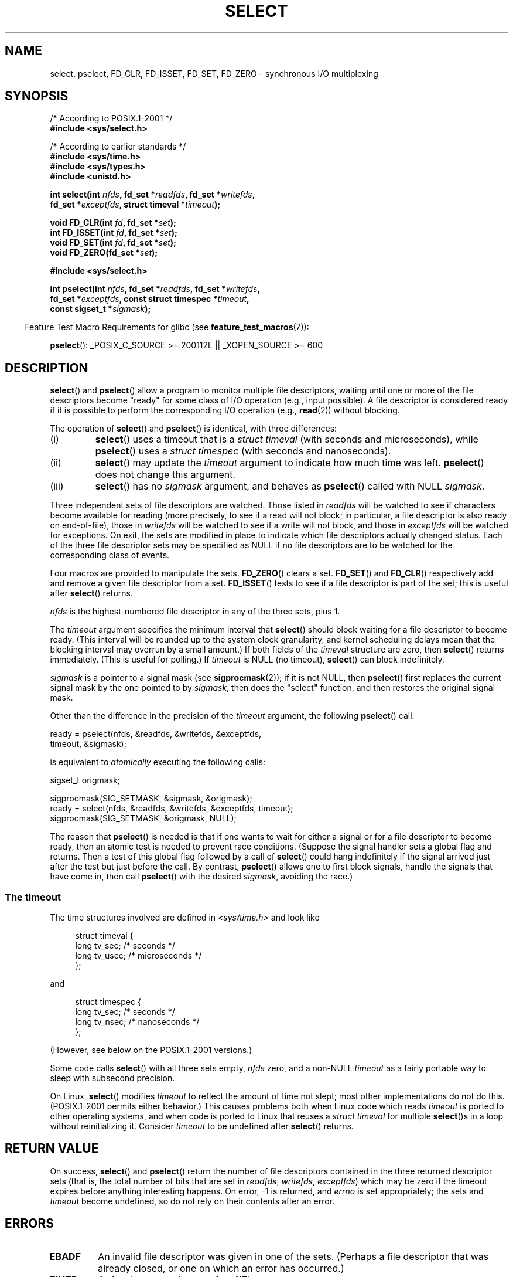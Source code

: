 .\" Hey Emacs! This file is -*- nroff -*- source.
.\"
.\" This manpage is copyright (C) 1992 Drew Eckhardt,
.\"                 copyright (C) 1995 Michael Shields.
.\"
.\" Permission is granted to make and distribute verbatim copies of this
.\" manual provided the copyright notice and this permission notice are
.\" preserved on all copies.
.\"
.\" Permission is granted to copy and distribute modified versions of this
.\" manual under the conditions for verbatim copying, provided that the
.\" entire resulting derived work is distributed under the terms of a
.\" permission notice identical to this one.
.\"
.\" Since the Linux kernel and libraries are constantly changing, this
.\" manual page may be incorrect or out-of-date.  The author(s) assume no
.\" responsibility for errors or omissions, or for damages resulting from
.\" the use of the information contained herein.  The author(s) may not
.\" have taken the same level of care in the production of this manual,
.\" which is licensed free of charge, as they might when working
.\" professionally.
.\"
.\" Formatted or processed versions of this manual, if unaccompanied by
.\" the source, must acknowledge the copyright and authors of this work.
.\"
.\" Modified 1993-07-24 by Rik Faith <faith@cs.unc.edu>
.\" Modified 1995-05-18 by Jim Van Zandt <jrv@vanzandt.mv.com>
.\" Sun Feb 11 14:07:00 MET 1996  Martin Schulze  <joey@linux.de>
.\"	* layout slightly modified
.\"
.\" Modified Mon Oct 21 23:05:29 EDT 1996 by Eric S. Raymond <esr@thyrsus.com>
.\" Modified Thu Feb 24 01:41:09 CET 2000 by aeb
.\" Modified Thu Feb  9 22:32:09 CET 2001 by bert hubert <ahu@ds9a.nl>, aeb
.\" Modified Mon Nov 11 14:35:00 PST 2002 by Ben Woodard <ben@zork.net>
.\" 2005-03-11, mtk, modified pselect() text (it is now a system
.\"     call in 2.6.16.
.\"
.TH SELECT 2 2012-05-02 "Linux" "Linux Programmer's Manual"
.SH NAME
select, pselect, FD_CLR, FD_ISSET, FD_SET, FD_ZERO \-
synchronous I/O multiplexing
.SH SYNOPSIS
.nf
/* According to POSIX.1-2001 */
.br
.B #include <sys/select.h>
.sp
/* According to earlier standards */
.br
.B #include <sys/time.h>
.br
.B #include <sys/types.h>
.br
.B #include <unistd.h>
.sp
.BI "int select(int " nfds ", fd_set *" readfds ", fd_set *" writefds ,
.BI "           fd_set *" exceptfds ", struct timeval *" timeout );
.sp
.BI "void FD_CLR(int " fd ", fd_set *" set );
.br
.BI "int  FD_ISSET(int " fd ", fd_set *" set );
.br
.BI "void FD_SET(int " fd ", fd_set *" set );
.br
.BI "void FD_ZERO(fd_set *" set );
.sp
.B #include <sys/select.h>
.sp
.BI "int pselect(int " nfds ", fd_set *" readfds ", fd_set *" writefds ,
.BI "            fd_set *" exceptfds ", const struct timespec *" timeout ,
.BI "            const sigset_t *" sigmask );
.fi
.sp
.in -4n
Feature Test Macro Requirements for glibc (see
.BR feature_test_macros (7)):
.in
.sp
.BR pselect ():
_POSIX_C_SOURCE\ >=\ 200112L || _XOPEN_SOURCE\ >=\ 600
.SH DESCRIPTION
.BR select ()
and
.BR pselect ()
allow a program to monitor multiple file descriptors,
waiting until one or more of the file descriptors become "ready"
for some class of I/O operation (e.g., input possible).
A file descriptor is considered ready if it is possible to
perform the corresponding I/O operation (e.g.,
.BR read (2))
without blocking.
.PP
The operation of
.BR select ()
and
.BR pselect ()
is identical, with three differences:
.TP
(i)
.BR select ()
uses a timeout that is a
.I struct timeval
(with seconds and microseconds), while
.BR pselect ()
uses a
.I struct timespec
(with seconds and nanoseconds).
.TP
(ii)
.BR select ()
may update the
.I timeout
argument to indicate how much time was left.
.BR pselect ()
does not change this argument.
.TP
(iii)
.BR select ()
has no
.I sigmask
argument, and behaves as
.BR pselect ()
called with NULL
.IR sigmask .
.PP
Three independent sets of file descriptors are watched.
Those listed in
.I readfds
will be watched to see if characters become
available for reading (more precisely, to see if a read will not
block; in particular, a file descriptor is also ready on end-of-file),
those in
.I writefds
will be watched to see if a write will not block, and
those in
.I exceptfds
will be watched for exceptions.
On exit, the sets are modified in place
to indicate which file descriptors actually changed status.
Each of the three file descriptor sets may be specified as NULL
if no file descriptors are to be watched for the corresponding class
of events.
.PP
Four macros are provided to manipulate the sets.
.BR FD_ZERO ()
clears a set.
.BR FD_SET ()
and
.BR FD_CLR ()
respectively add and remove a given file descriptor from a set.
.BR FD_ISSET ()
tests to see if a file descriptor is part of the set;
this is useful after
.BR select ()
returns.
.PP
.I nfds
is the highest-numbered file descriptor in any of the three sets, plus 1.
.PP
The
.I timeout
argument specifies the minimum interval that
.BR select ()
should block waiting for a file descriptor to become ready.
(This interval will be rounded up to the system clock granularity,
and kernel scheduling delays mean that the blocking interval
may overrun by a small amount.)
If both fields of the
.I timeval
structure are zero, then
.BR select ()
returns immediately.
(This is useful for polling.)
If
.I timeout
is NULL (no timeout),
.BR select ()
can block indefinitely.
.PP
.I sigmask
is a pointer to a signal mask (see
.BR sigprocmask (2));
if it is not NULL, then
.BR pselect ()
first replaces the current signal mask by the one pointed to by
.IR sigmask ,
then does the "select" function, and then restores the original
signal mask.
.PP
Other than the difference in the precision of the
.I timeout
argument, the following
.BR pselect ()
call:
.nf

    ready = pselect(nfds, &readfds, &writefds, &exceptfds,
                    timeout, &sigmask);

.fi
is equivalent to
.I atomically
executing the following calls:
.nf

    sigset_t origmask;

    sigprocmask(SIG_SETMASK, &sigmask, &origmask);
    ready = select(nfds, &readfds, &writefds, &exceptfds, timeout);
    sigprocmask(SIG_SETMASK, &origmask, NULL);
.fi
.PP
The reason that
.BR pselect ()
is needed is that if one wants to wait for either a signal
or for a file descriptor to become ready, then
an atomic test is needed to prevent race conditions.
(Suppose the signal handler sets a global flag and
returns.
Then a test of this global flag followed by a call of
.BR select ()
could hang indefinitely if the signal arrived just after the test
but just before the call.
By contrast,
.BR pselect ()
allows one to first block signals, handle the signals that have come in,
then call
.BR pselect ()
with the desired
.IR sigmask ,
avoiding the race.)
.SS "The timeout"
The time structures involved are defined in
.I <sys/time.h>
and look like

.in +4n
.nf
struct timeval {
    long    tv_sec;         /* seconds */
    long    tv_usec;        /* microseconds */
};
.fi
.in

and

.in +4n
.nf
struct timespec {
    long    tv_sec;         /* seconds */
    long    tv_nsec;        /* nanoseconds */
};
.fi
.in

(However, see below on the POSIX.1-2001 versions.)
.PP
Some code calls
.BR select ()
with all three sets empty,
.I nfds
zero, and a non-NULL
.I timeout
as a fairly portable way to sleep with subsecond precision.
.PP
On Linux,
.BR select ()
modifies
.I timeout
to reflect the amount of time not slept; most other implementations
do not do this.
(POSIX.1-2001 permits either behavior.)
This causes problems both when Linux code which reads
.I timeout
is ported to other operating systems, and when code is ported to Linux
that reuses a \fIstruct timeval\fP for multiple
.BR select ()s
in a loop without reinitializing it.
Consider
.I timeout
to be undefined after
.BR select ()
returns.
.\" .PP - it is rumored that:
.\" On BSD, when a timeout occurs, the file descriptor bits are not changed.
.\" - it is certainly true that:
.\" Linux follows SUSv2 and sets the bit masks to zero upon a timeout.
.SH "RETURN VALUE"
On success,
.BR select ()
and
.BR pselect ()
return the number of file descriptors contained in the three returned
descriptor sets (that is, the total number of bits that are set in
.IR readfds ,
.IR writefds ,
.IR exceptfds )
which may be zero if the timeout expires before anything interesting happens.
On error, \-1 is returned, and
.I errno
is set appropriately; the sets and
.I timeout
become undefined, so do not
rely on their contents after an error.
.SH ERRORS
.TP
.B EBADF
An invalid file descriptor was given in one of the sets.
(Perhaps a file descriptor that was already closed,
or one on which an error has occurred.)
.TP
.B EINTR
A signal was caught; see
.BR signal (7).
.TP
.B EINVAL
.I nfds
is negative or the value contained within
.I timeout
is invalid.
.TP
.B ENOMEM
unable to allocate memory for internal tables.
.SH VERSIONS
.BR pselect ()
was added to Linux in kernel 2.6.16.
Prior to this,
.BR pselect ()
was emulated in glibc (but see BUGS).
.SH "CONFORMING TO"
.BR select ()
conforms to POSIX.1-2001 and
4.4BSD
.RB ( select ()
first appeared in 4.2BSD).
Generally portable to/from
non-BSD systems supporting clones of the BSD socket layer (including
System V variants).
However, note that the System V variant typically
sets the timeout variable before exit, but the BSD variant does not.
.PP
.BR pselect ()
is defined in POSIX.1g, and in
POSIX.1-2001.
.SH NOTES
An
.I fd_set
is a fixed size buffer.
Executing
.BR FD_CLR ()
or
.BR FD_SET ()
with a value of
.I fd
that is negative or is equal to or larger than
.B FD_SETSIZE
will result
in undefined behavior.
Moreover, POSIX requires
.I fd
to be a valid file descriptor.

Concerning the types involved, the classical situation is that
the two fields of a
.I timeval
structure are typed as
.I long
(as shown above), and the structure is defined in
.IR <sys/time.h> .
The POSIX.1-2001 situation is

.in +4n
.nf
struct timeval {
    time_t         tv_sec;     /* seconds */
    suseconds_t    tv_usec;    /* microseconds */
};
.fi
.in

where the structure is defined in
.I <sys/select.h>
and the data types
.I time_t
and
.I suseconds_t
are defined in
.IR <sys/types.h> .
.LP
Concerning prototypes, the classical situation is that one should
include
.I <time.h>
for
.BR select ().
The POSIX.1-2001 situation is that one should include
.I <sys/select.h>
for
.BR select ()
and
.BR pselect ().

Libc4 and libc5 do not have a
.I <sys/select.h>
header; under glibc 2.0 and later this header exists.
Under glibc 2.0 it unconditionally gives the wrong prototype for
.BR pselect ().
Under glibc 2.1 to 2.2.1 it gives
.BR pselect ()
when
.B _GNU_SOURCE
is defined.
Since glibc 2.2.2 the requirements are as shown in the SYNOPSIS.
.SS "Linux Notes"
The Linux
.BR pselect ()
system call modifies its
.I timeout
argument.
However, the glibc wrapper function hides this behavior
by using a local variable for the timeout argument that
is passed to the system call.
Thus, the glibc
.BR pselect ()
function does not modify its
.I timeout
argument;
this is the behavior required by POSIX.1-2001.
.SH BUGS
Glibc 2.0 provided a version of
.BR pselect ()
that did not take a
.I sigmask
argument.

Starting with version 2.1, glibc provided an emulation of
.BR pselect ()
that was implemented using
.BR sigprocmask (2)
and
.BR select ().
This implementation remained vulnerable to the very race condition that
.BR pselect ()
was designed to prevent.
Modern versions of glibc use the (race-free)
.BR pselect ()
system call on kernels where it is provided.

On systems that lack
.BR pselect (),
reliable (and more portable) signal trapping can be achieved
using the self-pipe trick
(where a signal handler writes a byte to a pipe whose other end
is monitored by
.BR select ()
in the main program.)

Under Linux,
.BR select ()
may report a socket file descriptor as "ready for reading", while
nevertheless a subsequent read blocks.
This could for example
happen when data has arrived but upon examination has wrong
checksum and is discarded.
There may be other circumstances
in which a file descriptor is spuriously reported as ready.
.\" Stevens discusses a case where accept can block after select
.\" returns successfully because of an intervening RST from the client.
Thus it may be safer to use
.B O_NONBLOCK
on sockets that should not block.
.\" Maybe the kernel should have returned EIO in such a situation?

On Linux,
.BR select ()
also modifies
.I timeout
if the call is interrupted by a signal handler (i.e., the
.B EINTR
error return).
This is not permitted by POSIX.1-2001.
The Linux
.BR pselect ()
system call has the same behavior,
but the glibc wrapper hides this behavior by internally copying the
.I timeout
to a local variable and passing that variable to the system call.
.SH EXAMPLE
.nf
#include <stdio.h>
#include <stdlib.h>
#include <sys/time.h>
#include <sys/types.h>
#include <unistd.h>

int
main(void)
{
    fd_set rfds;
    struct timeval tv;
    int retval;

    /* Watch stdin (fd 0) to see when it has input. */
    FD_ZERO(&rfds);
    FD_SET(0, &rfds);

    /* Wait up to five seconds. */
    tv.tv_sec = 5;
    tv.tv_usec = 0;

    retval = select(1, &rfds, NULL, NULL, &tv);
    /* Don't rely on the value of tv now! */

    if (retval == \-1)
        perror("select()");
    else if (retval)
        printf("Data is available now.\\n");
        /* FD_ISSET(0, &rfds) will be true. */
    else
        printf("No data within five seconds.\\n");

    exit(EXIT_SUCCESS);
}
.fi
.SH "SEE ALSO"
For a tutorial with discussion and examples, see
.BR select_tut (2).
.LP
For vaguely related stuff, see
.BR accept (2),
.BR connect (2),
.BR poll (2),
.BR read (2),
.BR recv (2),
.BR send (2),
.BR sigprocmask (2),
.BR write (2),
.BR epoll (7),
.BR time (7)
